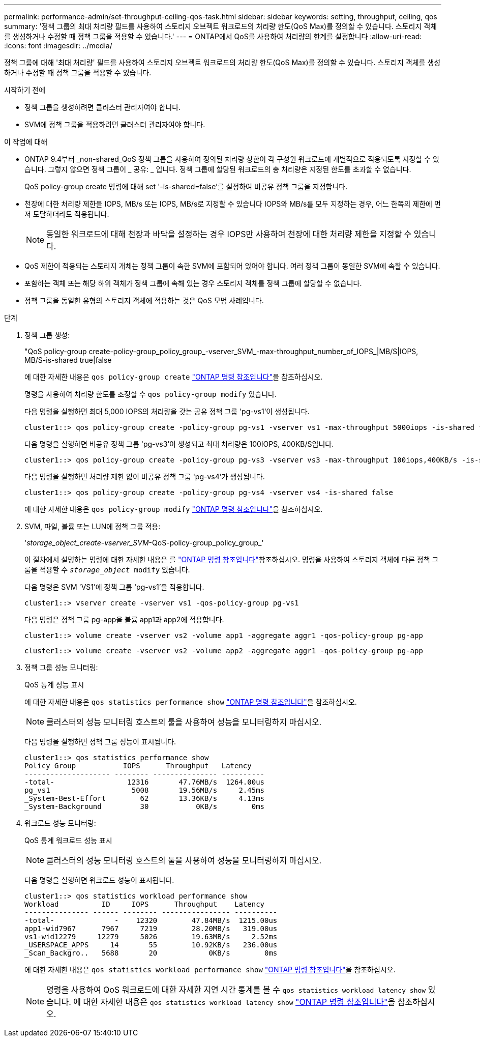 ---
permalink: performance-admin/set-throughput-ceiling-qos-task.html 
sidebar: sidebar 
keywords: setting, throughput, ceiling, qos 
summary: '정책 그룹의 최대 처리량 필드를 사용하여 스토리지 오브젝트 워크로드의 처리량 한도(QoS Max)를 정의할 수 있습니다. 스토리지 객체를 생성하거나 수정할 때 정책 그룹을 적용할 수 있습니다.' 
---
= ONTAP에서 QoS를 사용하여 처리량의 한계를 설정합니다
:allow-uri-read: 
:icons: font
:imagesdir: ../media/


[role="lead"]
정책 그룹에 대해 '최대 처리량' 필드를 사용하여 스토리지 오브젝트 워크로드의 처리량 한도(QoS Max)를 정의할 수 있습니다. 스토리지 객체를 생성하거나 수정할 때 정책 그룹을 적용할 수 있습니다.

.시작하기 전에
* 정책 그룹을 생성하려면 클러스터 관리자여야 합니다.
* SVM에 정책 그룹을 적용하려면 클러스터 관리자여야 합니다.


.이 작업에 대해
* ONTAP 9.4부터 _non-shared_QoS 정책 그룹을 사용하여 정의된 처리량 상한이 각 구성원 워크로드에 개별적으로 적용되도록 지정할 수 있습니다. 그렇지 않으면 정책 그룹이 _ 공유: _ 입니다. 정책 그룹에 할당된 워크로드의 총 처리량은 지정된 한도를 초과할 수 없습니다.
+
QoS policy-group create 명령에 대해 set '-is-shared=false'를 설정하여 비공유 정책 그룹을 지정합니다.

* 천장에 대한 처리량 제한을 IOPS, MB/s 또는 IOPS, MB/s로 지정할 수 있습니다 IOPS와 MB/s를 모두 지정하는 경우, 어느 한쪽의 제한에 먼저 도달하더라도 적용됩니다.
+
[NOTE]
====
동일한 워크로드에 대해 천장과 바닥을 설정하는 경우 IOPS만 사용하여 천장에 대한 처리량 제한을 지정할 수 있습니다.

====
* QoS 제한이 적용되는 스토리지 개체는 정책 그룹이 속한 SVM에 포함되어 있어야 합니다. 여러 정책 그룹이 동일한 SVM에 속할 수 있습니다.
* 포함하는 객체 또는 해당 하위 객체가 정책 그룹에 속해 있는 경우 스토리지 객체를 정책 그룹에 할당할 수 없습니다.
* 정책 그룹을 동일한 유형의 스토리지 객체에 적용하는 것은 QoS 모범 사례입니다.


.단계
. 정책 그룹 생성:
+
"QoS policy-group create-policy-group_policy_group_-vserver_SVM_-max-throughput_number_of_IOPS_|MB/S|IOPS, MB/S-is-shared true|false

+
에 대한 자세한 내용은 `qos policy-group create` link:https://docs.netapp.com/us-en/ontap-cli/qos-policy-group-create.html["ONTAP 명령 참조입니다"^]을 참조하십시오.

+
명령을 사용하여 처리량 한도를 조정할 수 `qos policy-group modify` 있습니다.

+
다음 명령을 실행하면 최대 5,000 IOPS의 처리량을 갖는 공유 정책 그룹 'pg-vs1'이 생성됩니다.

+
[listing]
----
cluster1::> qos policy-group create -policy-group pg-vs1 -vserver vs1 -max-throughput 5000iops -is-shared true
----
+
다음 명령을 실행하면 비공유 정책 그룹 'pg-vs3'이 생성되고 최대 처리량은 100IOPS, 400KB/S입니다.

+
[listing]
----
cluster1::> qos policy-group create -policy-group pg-vs3 -vserver vs3 -max-throughput 100iops,400KB/s -is-shared false
----
+
다음 명령을 실행하면 처리량 제한 없이 비공유 정책 그룹 'pg-vs4'가 생성됩니다.

+
[listing]
----
cluster1::> qos policy-group create -policy-group pg-vs4 -vserver vs4 -is-shared false
----
+
에 대한 자세한 내용은 `qos policy-group modify` link:https://docs.netapp.com/us-en/ontap-cli/qos-policy-group-modify.html["ONTAP 명령 참조입니다"^]을 참조하십시오.

. SVM, 파일, 볼륨 또는 LUN에 정책 그룹 적용:
+
'_storage_object_create-vserver_SVM_-QoS-policy-group_policy_group_'

+
이 절차에서 설명하는 명령에 대한 자세한 내용은 를 link:https://docs.netapp.com/us-en/ontap-cli/["ONTAP 명령 참조입니다"^]참조하십시오. 명령을 사용하여 스토리지 객체에 다른 정책 그룹을 적용할 수 `_storage_object_ modify` 있습니다.

+
다음 명령은 SVM 'VS1'에 정책 그룹 'pg-vs1'을 적용합니다.

+
[listing]
----
cluster1::> vserver create -vserver vs1 -qos-policy-group pg-vs1
----
+
다음 명령은 정책 그룹 pg-app을 볼륨 app1과 app2에 적용합니다.

+
[listing]
----
cluster1::> volume create -vserver vs2 -volume app1 -aggregate aggr1 -qos-policy-group pg-app
----
+
[listing]
----
cluster1::> volume create -vserver vs2 -volume app2 -aggregate aggr1 -qos-policy-group pg-app
----
. 정책 그룹 성능 모니터링:
+
QoS 통계 성능 표시

+
에 대한 자세한 내용은 `qos statistics performance show` link:https://docs.netapp.com/us-en/ontap-cli/qos-statistics-performance-show.html["ONTAP 명령 참조입니다"^]을 참조하십시오.

+
[NOTE]
====
클러스터의 성능 모니터링 호스트의 툴을 사용하여 성능을 모니터링하지 마십시오.

====
+
다음 명령을 실행하면 정책 그룹 성능이 표시됩니다.

+
[listing]
----
cluster1::> qos statistics performance show
Policy Group           IOPS      Throughput   Latency
-------------------- -------- --------------- ----------
-total-                 12316       47.76MB/s  1264.00us
pg_vs1                   5008       19.56MB/s     2.45ms
_System-Best-Effort        62       13.36KB/s     4.13ms
_System-Background         30           0KB/s        0ms
----
. 워크로드 성능 모니터링:
+
QoS 통계 워크로드 성능 표시

+
[NOTE]
====
클러스터의 성능 모니터링 호스트의 툴을 사용하여 성능을 모니터링하지 마십시오.

====
+
다음 명령을 실행하면 워크로드 성능이 표시됩니다.

+
[listing]
----
cluster1::> qos statistics workload performance show
Workload          ID     IOPS      Throughput    Latency
--------------- ------ -------- ---------------- ----------
-total-              -    12320        47.84MB/s  1215.00us
app1-wid7967      7967     7219        28.20MB/s   319.00us
vs1-wid12279     12279     5026        19.63MB/s     2.52ms
_USERSPACE_APPS     14       55        10.92KB/s   236.00us
_Scan_Backgro..   5688       20            0KB/s        0ms
----
+
에 대한 자세한 내용은 `qos statistics workload performance show` link:https://docs.netapp.com/us-en/ontap-cli/qos-statistics-workload-performance-show.html["ONTAP 명령 참조입니다"^]을 참조하십시오.

+
[NOTE]
====
명령을 사용하여 QoS 워크로드에 대한 자세한 지연 시간 통계를 볼 수 `qos statistics workload latency show` 있습니다. 에 대한 자세한 내용은 `qos statistics workload latency show` link:https://docs.netapp.com/us-en/ontap-cli/qos-statistics-workload-latency-show.html["ONTAP 명령 참조입니다"^]을 참조하십시오.

====

